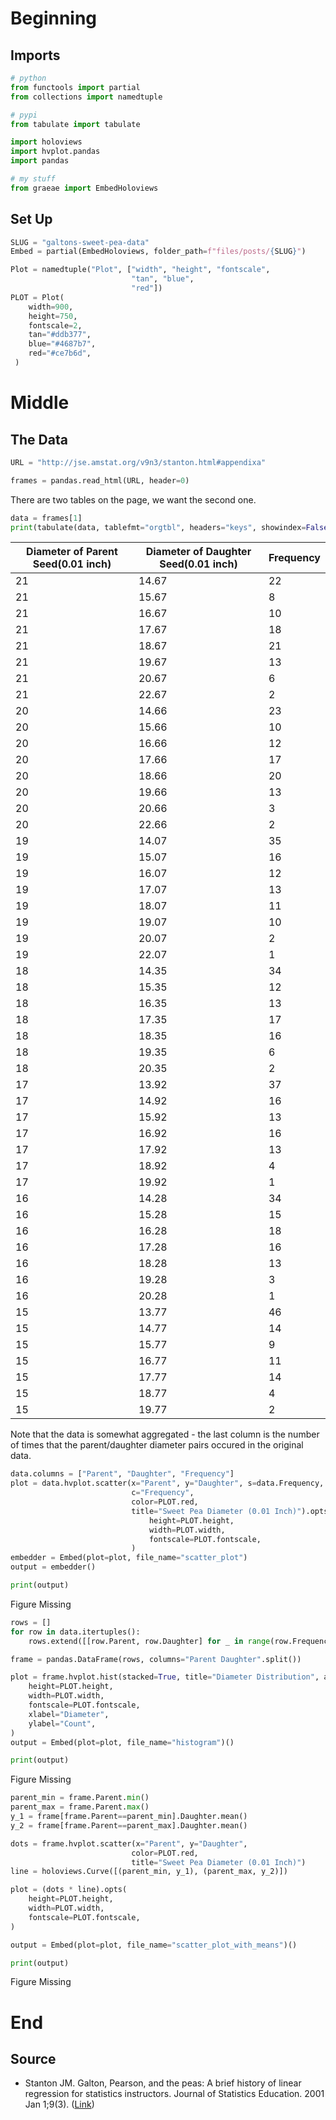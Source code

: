#+BEGIN_COMMENT
.. title: Galton's Sweet Pea Data
.. slug: galtons-sweet-pea-data
.. date: 2021-02-24 13:47:33 UTC-08:00
.. tags: linear regression,history,data,galton
.. category: Linear Regression
.. link: 
.. description: A look at Francis Galton's Sweet Pea Data.
.. type: text
.. status: 
.. updated: 

#+END_COMMENT
#+OPTIONS: ^:{}
#+TOC: headlines 3
#+PROPERTY: header-args :session ~/.local/share/jupyter/runtime/kernel-8ce183c6-f300-4e71-8888-d57d7427fb7a.json
#+BEGIN_SRC python :results none :exports none
%load_ext autoreload
%autoreload 2
#+END_SRC
* Beginning
** Imports
#+begin_src python :results none
# python
from functools import partial
from collections import namedtuple

# pypi
from tabulate import tabulate

import holoviews
import hvplot.pandas
import pandas

# my stuff
from graeae import EmbedHoloviews
#+end_src
** Set Up
#+begin_src python :results none
SLUG = "galtons-sweet-pea-data"
Embed = partial(EmbedHoloviews, folder_path=f"files/posts/{SLUG}")

Plot = namedtuple("Plot", ["width", "height", "fontscale",
                           "tan", "blue",
                           "red"])
PLOT = Plot(
    width=900,
    height=750,
    fontscale=2,
    tan="#ddb377",
    blue="#4687b7",
    red="#ce7b6d",
 )
#+end_src   
* Middle
** The Data
#+begin_src python :results none
URL = "http://jse.amstat.org/v9n3/stanton.html#appendixa"

frames = pandas.read_html(URL, header=0)
#+end_src

There are two tables on the page, we want the second one.

#+begin_src python :results output :exports both
data = frames[1]
print(tabulate(data, tablefmt="orgtbl", headers="keys", showindex=False))
#+end_src

#+RESULTS:
|   Diameter of Parent Seed(0.01 inch) |   Diameter of Daughter Seed(0.01 inch) |   Frequency |
|--------------------------------------+----------------------------------------+-------------|
|                                   21 |                                  14.67 |          22 |
|                                   21 |                                  15.67 |           8 |
|                                   21 |                                  16.67 |          10 |
|                                   21 |                                  17.67 |          18 |
|                                   21 |                                  18.67 |          21 |
|                                   21 |                                  19.67 |          13 |
|                                   21 |                                  20.67 |           6 |
|                                   21 |                                  22.67 |           2 |
|                                   20 |                                  14.66 |          23 |
|                                   20 |                                  15.66 |          10 |
|                                   20 |                                  16.66 |          12 |
|                                   20 |                                  17.66 |          17 |
|                                   20 |                                  18.66 |          20 |
|                                   20 |                                  19.66 |          13 |
|                                   20 |                                  20.66 |           3 |
|                                   20 |                                  22.66 |           2 |
|                                   19 |                                  14.07 |          35 |
|                                   19 |                                  15.07 |          16 |
|                                   19 |                                  16.07 |          12 |
|                                   19 |                                  17.07 |          13 |
|                                   19 |                                  18.07 |          11 |
|                                   19 |                                  19.07 |          10 |
|                                   19 |                                  20.07 |           2 |
|                                   19 |                                  22.07 |           1 |
|                                   18 |                                  14.35 |          34 |
|                                   18 |                                  15.35 |          12 |
|                                   18 |                                  16.35 |          13 |
|                                   18 |                                  17.35 |          17 |
|                                   18 |                                  18.35 |          16 |
|                                   18 |                                  19.35 |           6 |
|                                   18 |                                  20.35 |           2 |
|                                   17 |                                  13.92 |          37 |
|                                   17 |                                  14.92 |          16 |
|                                   17 |                                  15.92 |          13 |
|                                   17 |                                  16.92 |          16 |
|                                   17 |                                  17.92 |          13 |
|                                   17 |                                  18.92 |           4 |
|                                   17 |                                  19.92 |           1 |
|                                   16 |                                  14.28 |          34 |
|                                   16 |                                  15.28 |          15 |
|                                   16 |                                  16.28 |          18 |
|                                   16 |                                  17.28 |          16 |
|                                   16 |                                  18.28 |          13 |
|                                   16 |                                  19.28 |           3 |
|                                   16 |                                  20.28 |           1 |
|                                   15 |                                  13.77 |          46 |
|                                   15 |                                  14.77 |          14 |
|                                   15 |                                  15.77 |           9 |
|                                   15 |                                  16.77 |          11 |
|                                   15 |                                  17.77 |          14 |
|                                   15 |                                  18.77 |           4 |
|                                   15 |                                  19.77 |           2 |

Note that the data is somewhat aggregated - the last column is the number of times that the parent/daughter diameter pairs occured in the original data.

#+begin_src python :results none
data.columns = ["Parent", "Daughter", "Frequency"]
plot = data.hvplot.scatter(x="Parent", y="Daughter", s=data.Frequency,
                           c="Frequency",
                           color=PLOT.red,
                           title="Sweet Pea Diameter (0.01 Inch)").opts(
                               height=PLOT.height,
                               width=PLOT.width,
                               fontscale=PLOT.fontscale,
                           )
embedder = Embed(plot=plot, file_name="scatter_plot")
output = embedder()
#+end_src

#+begin_src python :results output html :exports both
print(output)
#+end_src

#+RESULTS:
#+begin_export html
<object type="text/html" data="scatter_plot.html" style="width:100%" height=800>
  <p>Figure Missing</p>
</object>
#+end_export


#+begin_src python :results none
rows = []
for row in data.itertuples():
    rows.extend([[row.Parent, row.Daughter] for _ in range(row.Frequency)])

frame = pandas.DataFrame(rows, columns="Parent Daughter".split())
#+end_src

#+begin_src python :results none
plot = frame.hvplot.hist(stacked=True, title="Diameter Distribution", alpha=0.5).opts(
    height=PLOT.height,
    width=PLOT.width,
    fontscale=PLOT.fontscale,
    xlabel="Diameter",
    ylabel="Count",
)
output = Embed(plot=plot, file_name="histogram")()
#+end_src

#+begin_src python :results output html :exports both
print(output)
#+end_src

#+RESULTS:
#+begin_export html
<object type="text/html" data="histogram.html" style="width:100%" height=800>
  <p>Figure Missing</p>
</object>
#+end_export

#+begin_src python :results none
parent_min = frame.Parent.min()
parent_max = frame.Parent.max()
y_1 = frame[frame.Parent==parent_min].Daughter.mean()
y_2 = frame[frame.Parent==parent_max].Daughter.mean()

dots = frame.hvplot.scatter(x="Parent", y="Daughter",
                           color=PLOT.red,
                           title="Sweet Pea Diameter (0.01 Inch)")
line = holoviews.Curve([(parent_min, y_1), (parent_max, y_2)])

plot = (dots * line).opts(
    height=PLOT.height,
    width=PLOT.width,
    fontscale=PLOT.fontscale,
)

output = Embed(plot=plot, file_name="scatter_plot_with_means")()
#+end_src

#+begin_src python :results output html :exports both
print(output)
#+end_src

#+RESULTS:
#+begin_export html
<object type="text/html" data="scatter_plot_with_means.html" style="width:100%" height=800>
  <p>Figure Missing</p>
</object>
#+end_export

* End
** Source
   - Stanton JM. Galton, Pearson, and the peas: A brief history of linear regression for statistics instructors. Journal of Statistics Education. 2001 Jan 1;9(3). ([[http://jse.amstat.org/v9n3/stanton.html][Link]])
